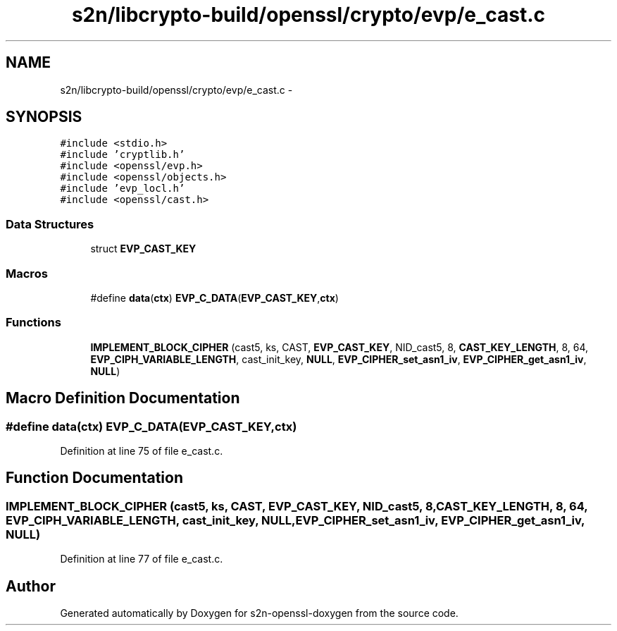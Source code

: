 .TH "s2n/libcrypto-build/openssl/crypto/evp/e_cast.c" 3 "Thu Jun 30 2016" "s2n-openssl-doxygen" \" -*- nroff -*-
.ad l
.nh
.SH NAME
s2n/libcrypto-build/openssl/crypto/evp/e_cast.c \- 
.SH SYNOPSIS
.br
.PP
\fC#include <stdio\&.h>\fP
.br
\fC#include 'cryptlib\&.h'\fP
.br
\fC#include <openssl/evp\&.h>\fP
.br
\fC#include <openssl/objects\&.h>\fP
.br
\fC#include 'evp_locl\&.h'\fP
.br
\fC#include <openssl/cast\&.h>\fP
.br

.SS "Data Structures"

.in +1c
.ti -1c
.RI "struct \fBEVP_CAST_KEY\fP"
.br
.in -1c
.SS "Macros"

.in +1c
.ti -1c
.RI "#define \fBdata\fP(\fBctx\fP)             \fBEVP_C_DATA\fP(\fBEVP_CAST_KEY\fP,\fBctx\fP)"
.br
.in -1c
.SS "Functions"

.in +1c
.ti -1c
.RI "\fBIMPLEMENT_BLOCK_CIPHER\fP (cast5, ks, CAST, \fBEVP_CAST_KEY\fP, NID_cast5, 8, \fBCAST_KEY_LENGTH\fP, 8, 64, \fBEVP_CIPH_VARIABLE_LENGTH\fP, cast_init_key, \fBNULL\fP, \fBEVP_CIPHER_set_asn1_iv\fP, \fBEVP_CIPHER_get_asn1_iv\fP, \fBNULL\fP)"
.br
.in -1c
.SH "Macro Definition Documentation"
.PP 
.SS "#define data(\fBctx\fP)   \fBEVP_C_DATA\fP(\fBEVP_CAST_KEY\fP,\fBctx\fP)"

.PP
Definition at line 75 of file e_cast\&.c\&.
.SH "Function Documentation"
.PP 
.SS "IMPLEMENT_BLOCK_CIPHER (cast5, ks, CAST, \fBEVP_CAST_KEY\fP, NID_cast5, 8, \fBCAST_KEY_LENGTH\fP, 8, 64, \fBEVP_CIPH_VARIABLE_LENGTH\fP, cast_init_key, \fBNULL\fP, \fBEVP_CIPHER_set_asn1_iv\fP, \fBEVP_CIPHER_get_asn1_iv\fP, \fBNULL\fP)"

.PP
Definition at line 77 of file e_cast\&.c\&.
.SH "Author"
.PP 
Generated automatically by Doxygen for s2n-openssl-doxygen from the source code\&.
